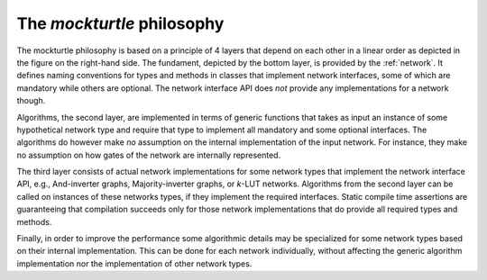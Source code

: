 The *mockturtle* philosophy
---------------------------

.. image:: /_static/flow.svg
   :align: right

The mockturtle philosophy is based on a principle of 4 layers that depend on
each other in a linear order as depicted in the figure on the right-hand side.
The fundament, depicted by the bottom layer, is provided by the :ref:`network`.
It defines naming conventions for types and methods in classes that implement
network interfaces, some of which are mandatory while others are optional.  The
network interface API does *not* provide any implementations for a network
though.

Algorithms, the second layer, are implemented in terms of generic functions
that takes as input an instance of some hypothetical network type and require
that type to implement all mandatory and some optional interfaces.  The
algorithms do however make *no* assumption on the internal implementation of
the input network.  For instance, they make no assumption on how gates of the
network are internally represented.

The third layer consists of actual network implementations for some network
types that implement the network interface API, e.g., And-inverter graphs,
Majority-inverter graphs, or *k*-LUT networks.  Algorithms from the second
layer can be called on instances of these networks types, if they implement the
required interfaces.  Static compile time assertions are guaranteeing that
compilation succeeds only for those network implementations that do provide all
required types and methods.

Finally, in order to improve the performance some algorithmic details may be
specialized for some network types based on their internal implementation.
This can be done for each network individually, without affecting the generic
algorithm implementation nor the implementation of other network types.
